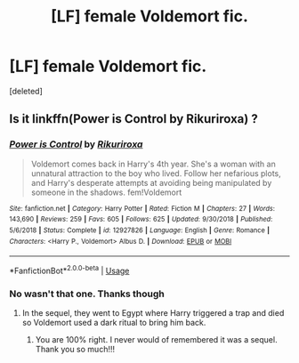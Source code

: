 #+TITLE: [LF] female Voldemort fic.

* [LF] female Voldemort fic.
:PROPERTIES:
:Score: 1
:DateUnix: 1560816276.0
:DateShort: 2019-Jun-18
:FlairText: Request
:END:
[deleted]


** Is it linkffn(Power is Control by Rikuriroxa) ?
:PROPERTIES:
:Author: DrScorcher
:Score: 2
:DateUnix: 1560821632.0
:DateShort: 2019-Jun-18
:END:

*** [[https://www.fanfiction.net/s/12927826/1/][*/Power is Control/*]] by [[https://www.fanfiction.net/u/3885588/Rikuriroxa][/Rikuriroxa/]]

#+begin_quote
  Voldemort comes back in Harry's 4th year. She's a woman with an unnatural attraction to the boy who lived. Follow her nefarious plots, and Harry's desperate attempts at avoiding being manipulated by someone in the shadows. fem!Voldemort
#+end_quote

^{/Site/:} ^{fanfiction.net} ^{*|*} ^{/Category/:} ^{Harry} ^{Potter} ^{*|*} ^{/Rated/:} ^{Fiction} ^{M} ^{*|*} ^{/Chapters/:} ^{27} ^{*|*} ^{/Words/:} ^{143,690} ^{*|*} ^{/Reviews/:} ^{259} ^{*|*} ^{/Favs/:} ^{605} ^{*|*} ^{/Follows/:} ^{625} ^{*|*} ^{/Updated/:} ^{9/30/2018} ^{*|*} ^{/Published/:} ^{5/6/2018} ^{*|*} ^{/Status/:} ^{Complete} ^{*|*} ^{/id/:} ^{12927826} ^{*|*} ^{/Language/:} ^{English} ^{*|*} ^{/Genre/:} ^{Romance} ^{*|*} ^{/Characters/:} ^{<Harry} ^{P.,} ^{Voldemort>} ^{Albus} ^{D.} ^{*|*} ^{/Download/:} ^{[[http://www.ff2ebook.com/old/ffn-bot/index.php?id=12927826&source=ff&filetype=epub][EPUB]]} ^{or} ^{[[http://www.ff2ebook.com/old/ffn-bot/index.php?id=12927826&source=ff&filetype=mobi][MOBI]]}

--------------

*FanfictionBot*^{2.0.0-beta} | [[https://github.com/tusing/reddit-ffn-bot/wiki/Usage][Usage]]
:PROPERTIES:
:Author: FanfictionBot
:Score: 1
:DateUnix: 1560821646.0
:DateShort: 2019-Jun-18
:END:


*** No wasn't that one. Thanks though
:PROPERTIES:
:Score: 1
:DateUnix: 1560823456.0
:DateShort: 2019-Jun-18
:END:

**** In the sequel, they went to Egypt where Harry triggered a trap and died so Voldemort used a dark ritual to bring him back.
:PROPERTIES:
:Author: DrScorcher
:Score: 2
:DateUnix: 1560824378.0
:DateShort: 2019-Jun-18
:END:

***** You are 100% right. I never would of remembered it was a sequel. Thank you so much!!!
:PROPERTIES:
:Score: 1
:DateUnix: 1560824470.0
:DateShort: 2019-Jun-18
:END:
